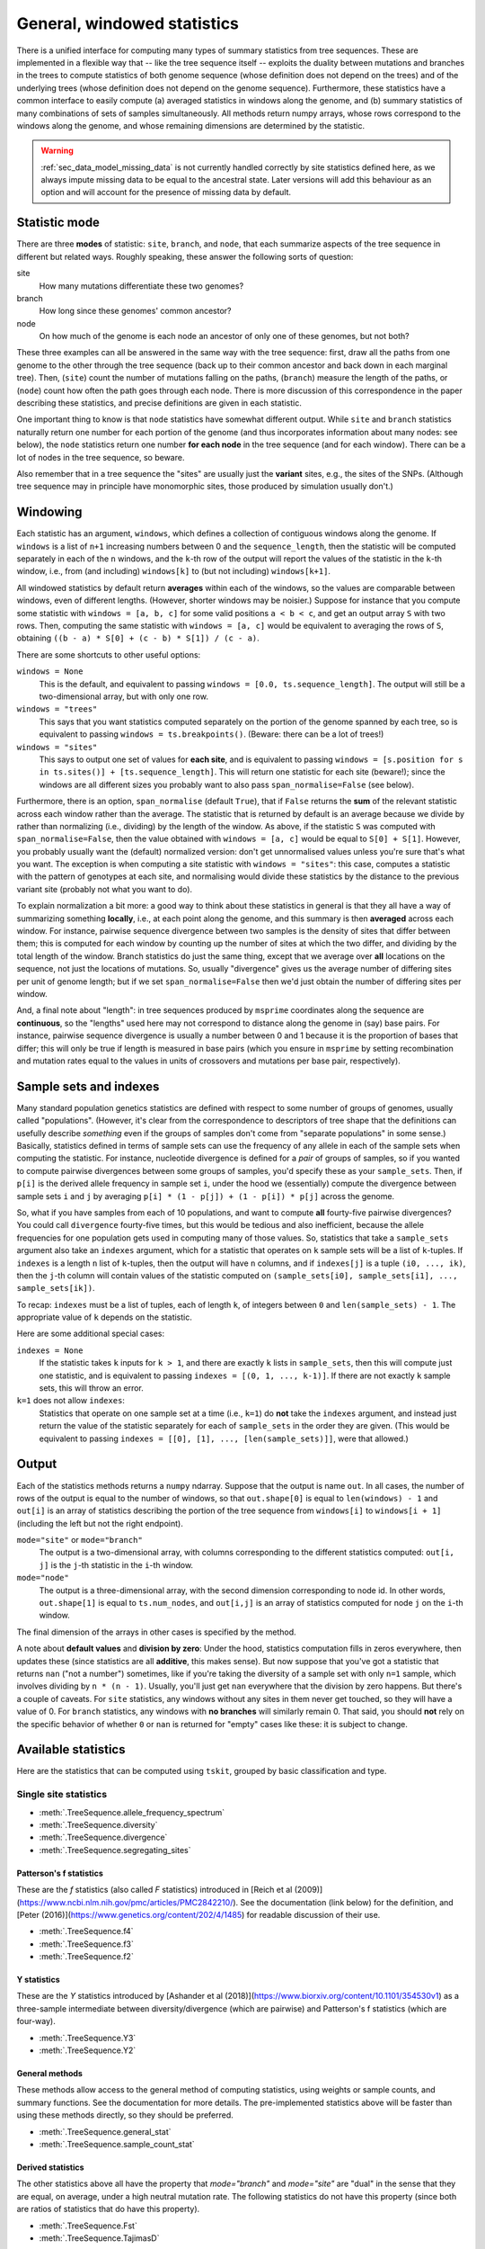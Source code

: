 .. _sec_general_stats:

############################
General, windowed statistics
############################

There is a unified interface for computing many types of summary statistics from tree sequences.
These are implemented in a flexible way that
-- like the tree sequence itself --
exploits the duality between mutations and branches in the trees
to compute statistics of both genome sequence
(whose definition does not depend on the trees)
and of the underlying trees (whose definition does not depend on the genome sequence).
Furthermore, these statistics have a common interface to easily compute
(a) averaged statistics in windows along the genome,
and (b) summary statistics of many combinations of sets of samples simultaneously.
All methods return numpy arrays,
whose rows correspond to the windows along the genome,
and whose remaining dimensions are determined by the statistic.

.. warning:: :ref:`sec_data_model_missing_data` is not currently
   handled correctly by site statistics defined here, as we always
   impute missing data to be equal to the ancestral state. Later
   versions will add this behaviour as an option and will account
   for the presence of missing data by default.


.. _sec_general_stats_type:

**************
Statistic mode
**************

There are three **modes** of statistic: ``site``, ``branch``, and ``node``,
that each summarize aspects of the tree sequence in different but related ways.
Roughly speaking, these answer the following sorts of question:

site
   How many mutations differentiate these two genomes?

branch
   How long since these genomes' common ancestor?

node
   On how much of the genome is each node an ancestor of only one of these genomes, but not both?

These three examples can all be answered in the same way with the tree sequence:
first, draw all the paths from one genome to the other through the tree sequence
(back up to their common ancestor and back down in each marginal tree).
Then,
(``site``) count the number of mutations falling on the paths,
(``branch``) measure the length of the paths, or
(``node``) count how often the path goes through each node.
There is more discussion of this correspondence in the paper describing these statistics,
and precise definitions are given in each statistic.

One important thing to know is that ``node`` statistics have somewhat different output.
While ``site`` and ``branch`` statistics naturally return one number
for each portion of the genome (and thus incorporates information about many nodes: see below),
the ``node`` statistics return one number **for each node** in the tree sequence (and for each window).
There can be a lot of nodes in the tree sequence, so beware.

Also remember that in a tree sequence the "sites" are usually just the **variant** sites,
e.g., the sites of the SNPs.
(Although tree sequence may in principle have monomorphic sites, those produced by simulation usually don't.)

.. _sec_general_stats_windowing:

*********
Windowing
*********

Each statistic has an argument, ``windows``,
which defines a collection of contiguous windows along the genome.
If ``windows`` is a list of ``n+1`` increasing numbers between 0 and the ``sequence_length``,
then the statistic will be computed separately in each of the ``n`` windows,
and the ``k``-th row of the output will report the values of the statistic
in the ``k``-th window, i.e., from (and including) ``windows[k]`` to (but not including) ``windows[k+1]``.

All windowed statistics by default return **averages** within each of the windows,
so the values are comparable between windows, even of different lengths.
(However, shorter windows may be noisier.)
Suppose for instance  that you compute some statistic with ``windows = [a, b, c]``
for some valid positions ``a < b < c``,
and get an output array ``S`` with two rows.
Then, computing the same statistic with ``windows = [a, c]``
would be equivalent to averaging the rows of ``S``,
obtaining ``((b - a) * S[0] + (c - b) * S[1]) / (c - a)``.

There are some shortcuts to other useful options:

``windows = None``
   This is the default, and equivalent to passing ``windows = [0.0, ts.sequence_length]``.
   The output will still be a two-dimensional array, but with only one row.

``windows = "trees"``
   This says that you want statistics computed separately on the portion of the genome
   spanned by each tree, so is equivalent to passing ``windows = ts.breakpoints()``.
   (Beware: there can be a lot of trees!)

``windows = "sites"``
   This says to output one set of values for **each site**,
   and is equivalent to passing ``windows = [s.position for s in ts.sites()] + [ts.sequence_length]``.
   This will return one statistic for each site (beware!);
   since the windows are all different sizes you probably want to also pass
   ``span_normalise=False`` (see below).

Furthermore, there is an option, ``span_normalise`` (default ``True``),
that if ``False`` returns the **sum** of the relevant statistic across each window rather than the average.
The statistic that is returned by default is an average because we divide by
rather than normalizing (i.e., dividing) by the length of the window.
As above, if the statistic ``S`` was computed with ``span_normalise=False``,
then the value obtained with ``windows = [a, c]`` would be equal to ``S[0] + S[1]``.
However, you probably usually want the (default) normalized version:
don't get unnormalised values unless you're sure that's what you want.
The exception is when computing a site statistic with ``windows = "sites"``:
this case, computes a statistic with the pattern of genotypes at each site,
and normalising would divide these statistics by the distance to the previous variant site
(probably not what you want to do).

To explain normalization a bit more:
a good way to think about these statistics in general
is that they all have a way of summarizing something **locally**,
i.e., at each point along the genome,
and this summary is then **averaged** across each window.
For instance, pairwise sequence divergence between two samples
is the density of sites that differ between them;
this is computed for each window by counting up the number of sites
at which the two differ, and dividing by the total length of the window.
Branch statistics do just the same thing,
except that we average over **all** locations on the sequence,
not just the locations of mutations.
So, usually "divergence" gives us the average number of differing sites
per unit of genome length; but if we set ``span_normalise=False``
then we'd just obtain the number of differing sites per window.

And, a final note about "length": in tree sequences produced by ``msprime``
coordinates along the sequence are **continuous**,
so the "lengths" used here may not correspond to distance along the genome in (say) base pairs.
For instance, pairwise sequence divergence is usually a number between 0 and 1
because it is the proportion of bases that differ;
this will only be true if length is measured in base pairs
(which you ensure in ``msprime`` by setting recombination and mutation rates equal to the values
in units of crossovers and mutations per base pair, respectively).


.. _sec_general_stats_sample_sets:

***********************
Sample sets and indexes
***********************

Many standard population genetics statistics
are defined with respect to some number of groups of genomes,
usually called "populations".
(However, it's clear from the correspondence to descriptors of tree shape
that the definitions can usefully describe *something*
even if the groups of samples don't come from "separate populations" in some sense.)
Basically, statistics defined in terms of sample sets can use the frequency of any allele
in each of the sample sets when computing the statistic.
For instance, nucleotide divergence is defined for a *pair* of groups of samples,
so if you wanted to compute pairwise divergences between some groups of samples,
you'd specify these as your ``sample_sets``.
Then, if ``p[i]`` is the derived allele frequency in sample set ``i``,
under the hood we (essentially) compute the divergence between sample sets ``i`` and ``j``
by averaging ``p[i] * (1 - p[j]) + (1 - p[i]) * p[j]`` across the genome.

So, what if you
have samples from each of 10 populations,
and want to compute **all** fourty-five pairwise divergences?
You could call ``divergence`` fourty-five times, but this would be tedious
and also inefficient, because the allele frequencies for one population
gets used in computing many of those values.
So, statistics that take a ``sample_sets`` argument also take an ``indexes`` argument,
which for a statistic that operates on ``k`` sample sets will be a list of ``k``-tuples.
If ``indexes`` is a length ``n`` list of ``k``-tuples,
then the output will have ``n`` columns,
and if ``indexes[j]`` is a tuple ``(i0, ..., ik)``,
then the ``j``-th column will contain values of the statistic computed on
``(sample_sets[i0], sample_sets[i1], ..., sample_sets[ik])``.

To recap: ``indexes`` must be a list of tuples, each of length ``k``,
of integers between ``0`` and ``len(sample_sets) - 1``.
The appropriate value of ``k`` depends on the statistic.

Here are some additional special cases:

``indexes = None``
   If the statistic takes ``k`` inputs for ``k > 1``,
   and there are exactly ``k`` lists in ``sample_sets``,
   then this will compute just one statistic, and is equivalent to passing
   ``indexes = [(0, 1, ..., k-1)]``.
   If there are not exactly ``k`` sample sets, this will throw an error.

``k=1`` does not allow ``indexes``:
   Statistics that operate on one sample set at a time (i.e., ``k=1``)
   do **not** take the ``indexes`` argument,
   and instead just return the value of the statistic separately for each of ``sample_sets``
   in the order they are given.
   (This would be equivalent to passing ``indexes = [[0], [1], ..., [len(sample_sets)]]``,
   were that allowed.)


.. _sec_general_stats_output:

******
Output
******

Each of the statistics methods returns a ``numpy`` ndarray.
Suppose that the output is name ``out``.
In all cases, the number of rows of the output is equal to the number of windows,
so that ``out.shape[0]`` is equal to ``len(windows) - 1``
and ``out[i]`` is an array of statistics describing the portion of the tree sequence
from ``windows[i]`` to ``windows[i + 1]`` (including the left but not the right endpoint).

``mode="site"`` or ``mode="branch"``
   The output is a two-dimensional array,
   with columns corresponding to the different statistics computed: ``out[i, j]`` is the ``j``-th statistic
   in the ``i``-th window.

``mode="node"``
   The output is a three-dimensional array,
   with the second dimension corresponding to node id.
   In other words, ``out.shape[1]`` is equal to ``ts.num_nodes``,
   and ``out[i,j]`` is an array of statistics computed for node ``j`` on the ``i``-th window.

The final dimension of the arrays in other cases is specified by the method.

A note about **default values** and **division by zero**:
Under the hood, statistics computation fills in zeros everywhere, then updates these
(since statistics are all **additive**, this makes sense).
But now suppose that you've got a statistic that returns ``nan``
("not a number") sometimes, like if you're taking the diversity of a sample set with only ``n=1`` sample,
which involves dividing by ``n * (n - 1)``.
Usually, you'll just get ``nan`` everywhere that the division by zero happens.
But there's a couple of caveats.
For ``site`` statistics, any windows without any sites in them never get touched,
so they will have a value of 0.
For ``branch`` statistics, any windows with **no branches** will similarly remain 0.
That said, you should **not** rely on the specific behavior of whether ``0`` or ``nan`` is returned
for "empty" cases like these: it is subject to change.


********************
Available statistics
********************

Here are the statistics that can be computed using ``tskit``,
grouped by basic classification and type.

++++++++++++++++++++++
Single site statistics
++++++++++++++++++++++

- :meth:`.TreeSequence.allele_frequency_spectrum`
- :meth:`.TreeSequence.diversity`
- :meth:`.TreeSequence.divergence`
- :meth:`.TreeSequence.segregating_sites`

------------------------
Patterson's f statistics
------------------------

These are the `f` statistics (also called `F` statistics) introduced in
[Reich et al (2009)](https://www.ncbi.nlm.nih.gov/pmc/articles/PMC2842210/).
See the documentation (link below) for the definition,
and [Peter (2016)](https://www.genetics.org/content/202/4/1485) for readable
discussion of their use.

- :meth:`.TreeSequence.f4`
- :meth:`.TreeSequence.f3`
- :meth:`.TreeSequence.f2`

------------
Y statistics
------------

These are the `Y` statistics introduced by
[Ashander et al (2018)](https://www.biorxiv.org/content/10.1101/354530v1)
as a three-sample intermediate between diversity/divergence (which are
pairwise) and Patterson's f statistics (which are four-way).

- :meth:`.TreeSequence.Y3`
- :meth:`.TreeSequence.Y2`

---------------
General methods
---------------

These methods allow access to the general method of computing statistics,
using weights or sample counts, and summary functions. See the documentation
for more details. The pre-implemented statistics above will be faster than
using these methods directly, so they should be preferred.

- :meth:`.TreeSequence.general_stat`
- :meth:`.TreeSequence.sample_count_stat`

------------------
Derived statistics
------------------

The other statistics above all have the property that `mode="branch"` and
`mode="site"` are "dual" in the sense that they are equal, on average, under
a high neutral mutation rate. The following statistics do not have this
property (since both are ratios of statistics that do have this property).

- :meth:`.TreeSequence.Fst`
- :meth:`.TreeSequence.TajimasD`

